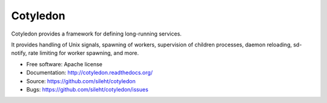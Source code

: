 ===============================
Cotyledon
===============================

.. image:: https://travis-ci.org/sileht/cotyledon.png?branch=master
   :target: https://travis-ci.org/sileht/cotyledon

.. image:: https://img.shields.io/pypi/v/cotyledon.svg
   :target: https://pypi.python.org/pypi/cotyledon/
   :alt: Latest Version

.. image:: https://img.shields.io/pypi/dm/cotyledon.svg
   :target: https://pypi.python.org/pypi/cotyledon/
   :alt: Downloads

Cotyledon provides a framework for defining long-running services.

It provides handling of Unix signals, spawning of workers, supervision of
children processes, daemon reloading, sd-notify, rate limiting for worker
spawning, and more.

* Free software: Apache license
* Documentation: http://cotyledon.readthedocs.org/
* Source: https://github.com/sileht/cotyledon
* Bugs: https://github.com/sileht/cotyledon/issues
